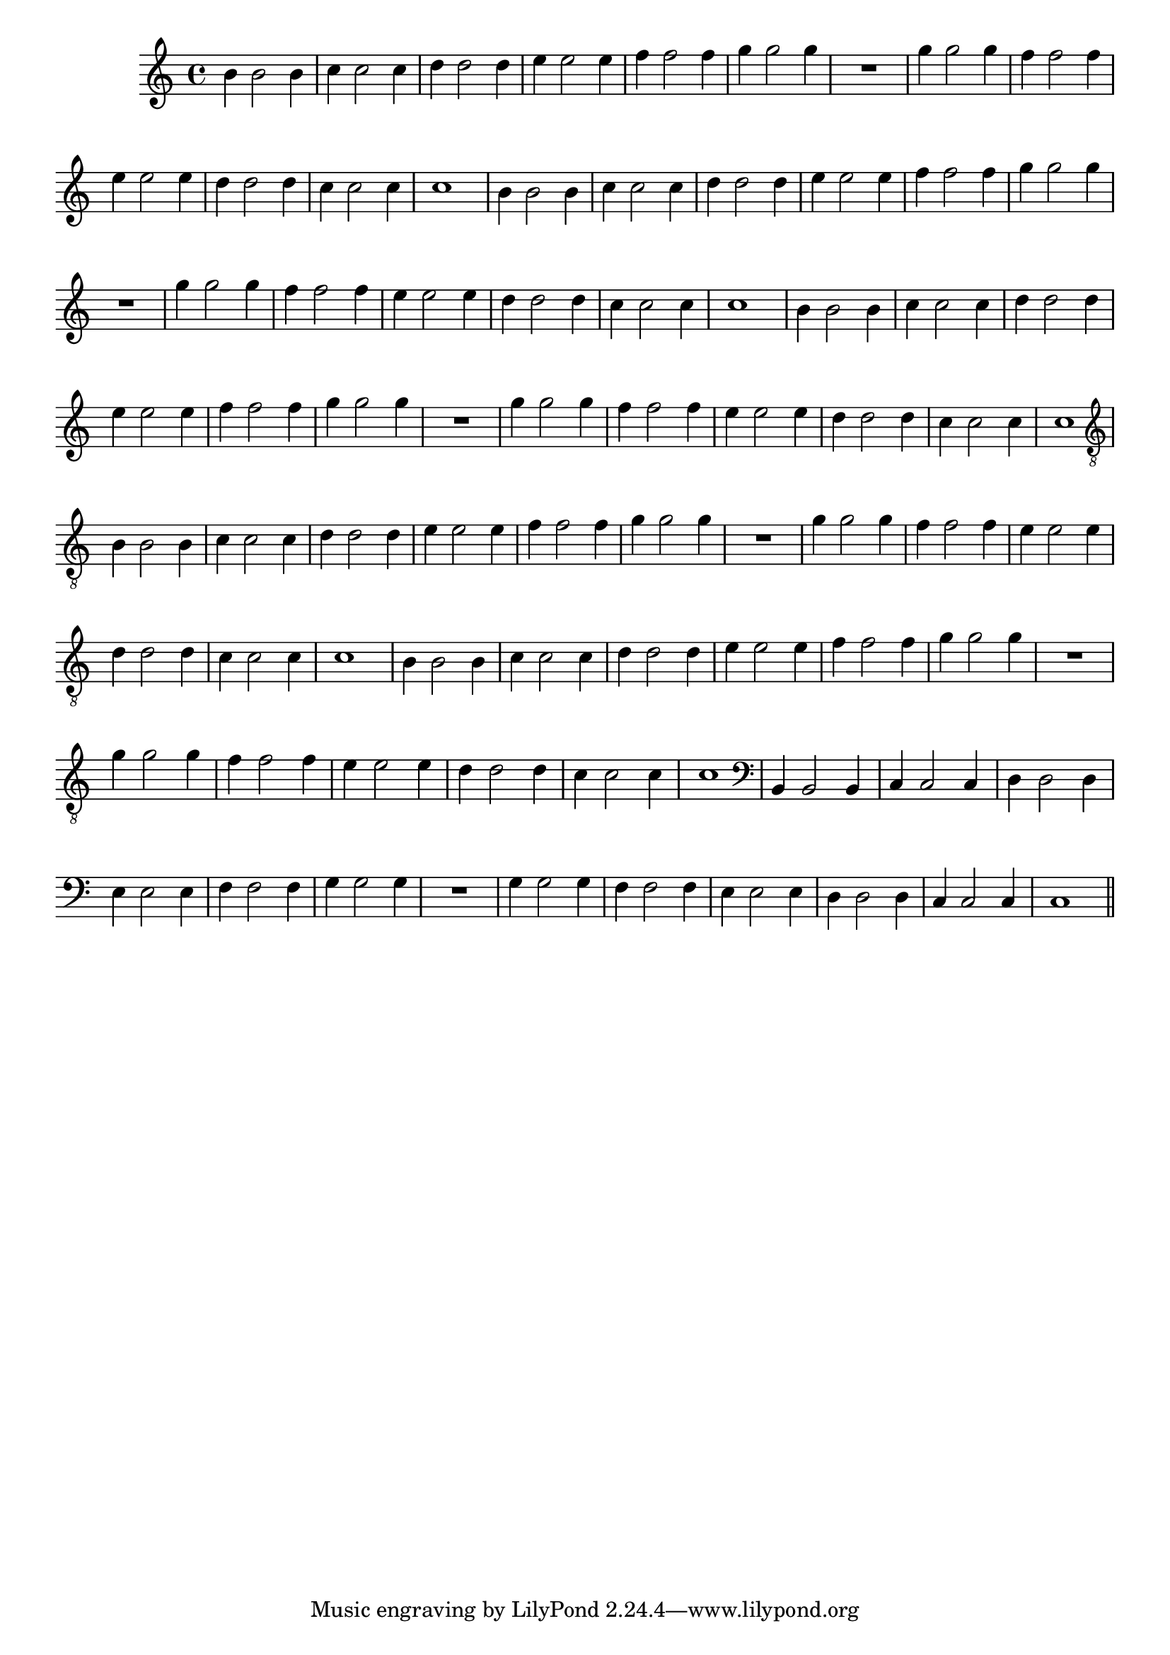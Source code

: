 %% -*- coding: utf-8 -*-
\version "2.16.0"

\relative c'' {
  \override Staff.TimeSignature #'style = #'()
  \override Score.BarNumber #'transparent = ##t
  \override Score.RehearsalMark #'font-size = #-2
  \time 4/4 
  \key c \major


  %% CAVAQUINHO - BANJO
  \tag #'cv {
    b4 b2 b4
    c4 c2 c4
    d4 d2 d4
    e4 e2 e4
    f4 f2 f4
    g4 g2 g4
    R1
    g4 g2 g4
    f4 f2 f4
    e4 e2 e4
    d4 d2 d4
    c4 c2 c4
    c1
  }

  %% BANDOLIM
  \tag #'bd {
    b4 b2 b4
    c4 c2 c4
    d4 d2 d4
    e4 e2 e4
    f4 f2 f4
    g4 g2 g4
    R1
    g4 g2 g4
    f4 f2 f4
    e4 e2 e4
    d4 d2 d4
    c4 c2 c4
    c1
  }

  %% VIOLA
  \tag #'va {
    b4 b2 b4
    c4 c2 c4
    d4 d2 d4
    e4 e2 e4
    f4 f2 f4
    g4 g2 g4
    R1
    g4 g2 g4
    f4 f2 f4
    e4 e2 e4
    d4 d2 d4
    c4 c2 c4
    c1
  }

  %% VIOLÃO TENOR
  \tag #'vt {
    \clef "G_8"
    b,4 b2 b4
    c4 c2 c4
    d4 d2 d4
    e4 e2 e4
    f4 f2 f4
    g4 g2 g4
    R1
    g4 g2 g4
    f4 f2 f4
    e4 e2 e4
    d4 d2 d4
    c4 c2 c4
    c1
  }

  %% VIOLÃO
  \tag #'vi {
    \clef "G_8"
    b4 b2 b4
    c4 c2 c4
    d4 d2 d4
    e4 e2 e4
    f4 f2 f4
    g4 g2 g4
    R1
    g4 g2 g4
    f4 f2 f4
    e4 e2 e4
    d4 d2 d4
    c4 c2 c4
    c1
  }

  %% BAIXO - BAIXOLÃO
  \tag #'bx {
    \clef bass
    b,4 b2 b4
    c4 c2 c4
    d4 d2 d4
    e4 e2 e4
    f4 f2 f4
    g4 g2 g4
    R1
    g4 g2 g4
    f4 f2 f4
    e4 e2 e4
    d4 d2 d4
    c4 c2 c4
    c1
  }

  \bar "||"
}